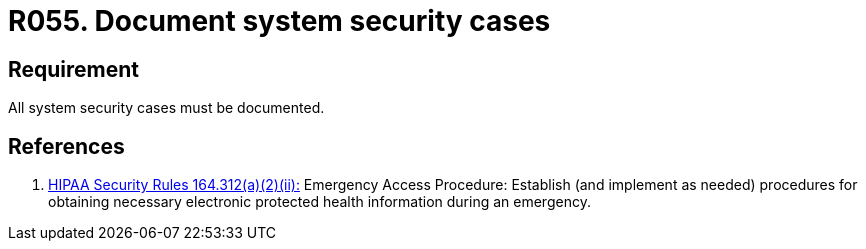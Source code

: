 :slug: rules/055/
:category: architecture
:description: This document contains the details of the security requirements related to the definition and management of logical architecture in the organization. This requirement establishes the importance of documenting all system security cases in order to facilitate the response to a security breach.
:keywords: Requirement, Security, Cases, Documentation, Record, Procedure
:rules: yes
:extended: yes

= R055. Document system security cases

== Requirement

All system security cases must be documented.

== References

. [[r1]] link:https://www.law.cornell.edu/cfr/text/45/164.312[+HIPAA Security Rules+ 164.312(a)(2)(ii):]
Emergency Access Procedure: Establish (and implement as needed)
procedures for obtaining necessary electronic protected health information
during an emergency.
